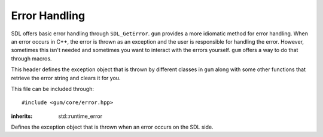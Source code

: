 .. default-domain:: cpp
.. highlight:: cpp
.. _gum-core-error:

Error Handling
=================

SDL offers basic error handling through ``SDL_GetError``. ``gum`` provides a more idiomatic method for error handling. When an error occurs in C++, the error is thrown as an exception and the user is responsible
for handling the error. However, sometimes this isn't needed and sometimes you want to interact with the errors yourself.
``gum`` offers a way to do that through macros.

This header defines the exception object that is thrown by different classes in ``gum`` along with some other
functions that retrieve the error string and clears it for you.

This file can be included through::

    #include <gum/core/error.hpp>

.. namespace:: sdl

.. c:macro:: GUM_NO_EXCEPTIONS

    If this macro is defined, no exceptions are thrown and the error handler
    is set to use ``SDL_Log`` instead.
.. c:macro:: GUM_ERROR_HANDLER(result)

    If finer gratuity is needed for error handling, you can define this macro with an
    error handler to use. Note that the macro is called as ``GUM_ERROR_HANDLER(result);`` with
    a trailing semicolon. The result parameter is what the function would return. The return
    value is not guaranteed to be meaningful. ``void`` functions have an empty result parameter.
    The default handler is:

    .. code-block:: cpp

        throw sdl::error()

    However, if :c:macro:`GUM_NO_EXCEPTIONS` is defined, then the handler is changed to:

    .. code-block:: cpp

        do { SDL_Log("%s", SDL_GetError()); SDL_ClearError(); return result; } while(0)

    You should strive to use these as examples of what to do.

    .. warning::

        You should only really use this if you have absolute idea of what you're doing.

.. class:: error

    :inherits: std::runtime_error

    Defines the exception object that is thrown when an error occurs on the SDL side.

    .. function:: error()

        An exception with ``SDL_GetError`` as the string.
        Calls ``SDL_ClearError`` to clean up the error afterwards.
    .. function:: error(const std::string& str)

        An exception with a custom string.
    .. function:: const char* what() const noexcept

        Returns the error string.


.. function:: std::string last_error() noexcept

    Returns the result of ``SDL_GetError``. This function calls
    ``SDL_ClearError`` right afterwards.
